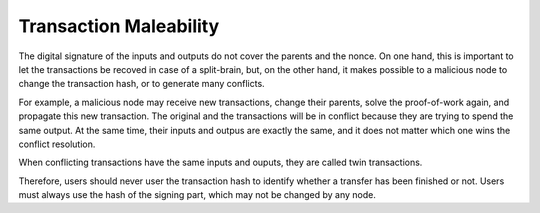 Transaction Maleability
=======================
The digital signature of the inputs and outputs do not cover the parents and the nonce. On one hand, this is important to let the transactions be recoved in case of a split-brain, but, on the other hand, it makes possible to a malicious node to change the transaction hash, or to generate many conflicts.

For example, a malicious node may receive new transactions, change their parents, solve the proof-of-work again, and propagate this new transaction. The original and the transactions will be in conflict because they are trying to spend the same output. At the same time, their inputs and outpus are exactly the same, and it does not matter which one wins the conflict resolution.

When conflicting transactions have the same inputs and ouputs, they are called twin transactions.

Therefore, users should never user the transaction hash to identify whether a transfer has been finished or not. Users must always use the hash of the signing part, which may not be changed by any node.
